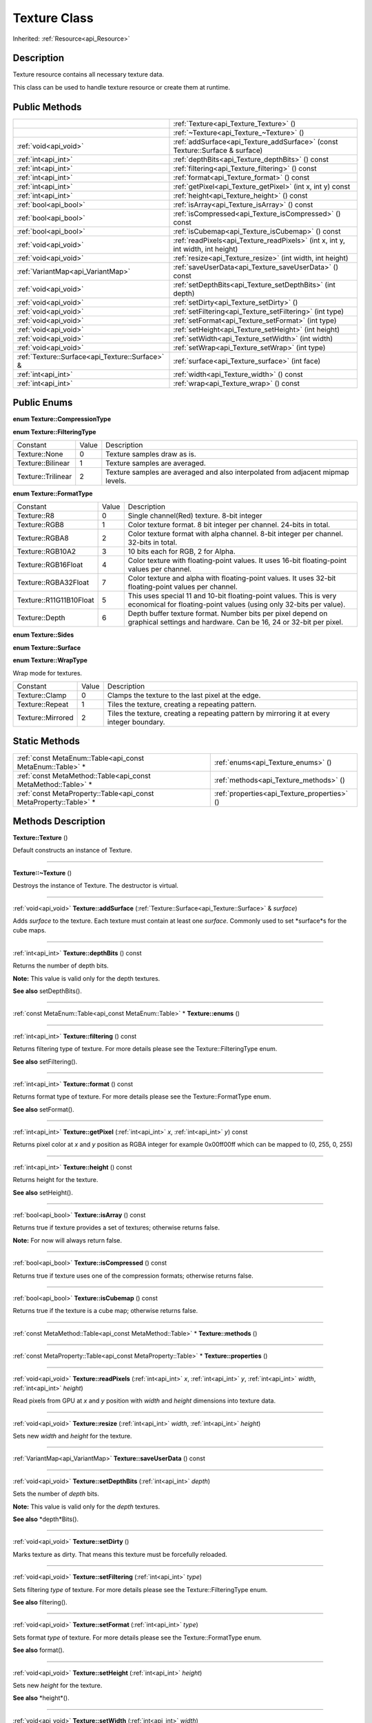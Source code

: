.. _api_Texture:
Texture Class
================

Inherited: :ref:`Resource<api_Resource>`

.. _api_Texture_description:
Description
-----------

Texture resource contains all necessary texture data.

This class can be used to handle texture resource or create them at runtime.



.. _api_Texture_public:
Public Methods
--------------

+-------------------------------------------------+-------------------------------------------------------------------------------------+
|                                                 | :ref:`Texture<api_Texture_Texture>` ()                                              |
+-------------------------------------------------+-------------------------------------------------------------------------------------+
|                                                 | :ref:`~Texture<api_Texture_~Texture>` ()                                            |
+-------------------------------------------------+-------------------------------------------------------------------------------------+
|                           :ref:`void<api_void>` | :ref:`addSurface<api_Texture_addSurface>` (const Texture::Surface & surface)        |
+-------------------------------------------------+-------------------------------------------------------------------------------------+
|                             :ref:`int<api_int>` | :ref:`depthBits<api_Texture_depthBits>` () const                                    |
+-------------------------------------------------+-------------------------------------------------------------------------------------+
|                             :ref:`int<api_int>` | :ref:`filtering<api_Texture_filtering>` () const                                    |
+-------------------------------------------------+-------------------------------------------------------------------------------------+
|                             :ref:`int<api_int>` | :ref:`format<api_Texture_format>` () const                                          |
+-------------------------------------------------+-------------------------------------------------------------------------------------+
|                             :ref:`int<api_int>` | :ref:`getPixel<api_Texture_getPixel>` (int  x, int  y) const                        |
+-------------------------------------------------+-------------------------------------------------------------------------------------+
|                             :ref:`int<api_int>` | :ref:`height<api_Texture_height>` () const                                          |
+-------------------------------------------------+-------------------------------------------------------------------------------------+
|                           :ref:`bool<api_bool>` | :ref:`isArray<api_Texture_isArray>` () const                                        |
+-------------------------------------------------+-------------------------------------------------------------------------------------+
|                           :ref:`bool<api_bool>` | :ref:`isCompressed<api_Texture_isCompressed>` () const                              |
+-------------------------------------------------+-------------------------------------------------------------------------------------+
|                           :ref:`bool<api_bool>` | :ref:`isCubemap<api_Texture_isCubemap>` () const                                    |
+-------------------------------------------------+-------------------------------------------------------------------------------------+
|                           :ref:`void<api_void>` | :ref:`readPixels<api_Texture_readPixels>` (int  x, int  y, int  width, int  height) |
+-------------------------------------------------+-------------------------------------------------------------------------------------+
|                           :ref:`void<api_void>` | :ref:`resize<api_Texture_resize>` (int  width, int  height)                         |
+-------------------------------------------------+-------------------------------------------------------------------------------------+
|               :ref:`VariantMap<api_VariantMap>` | :ref:`saveUserData<api_Texture_saveUserData>` () const                              |
+-------------------------------------------------+-------------------------------------------------------------------------------------+
|                           :ref:`void<api_void>` | :ref:`setDepthBits<api_Texture_setDepthBits>` (int  depth)                          |
+-------------------------------------------------+-------------------------------------------------------------------------------------+
|                           :ref:`void<api_void>` | :ref:`setDirty<api_Texture_setDirty>` ()                                            |
+-------------------------------------------------+-------------------------------------------------------------------------------------+
|                           :ref:`void<api_void>` | :ref:`setFiltering<api_Texture_setFiltering>` (int  type)                           |
+-------------------------------------------------+-------------------------------------------------------------------------------------+
|                           :ref:`void<api_void>` | :ref:`setFormat<api_Texture_setFormat>` (int  type)                                 |
+-------------------------------------------------+-------------------------------------------------------------------------------------+
|                           :ref:`void<api_void>` | :ref:`setHeight<api_Texture_setHeight>` (int  height)                               |
+-------------------------------------------------+-------------------------------------------------------------------------------------+
|                           :ref:`void<api_void>` | :ref:`setWidth<api_Texture_setWidth>` (int  width)                                  |
+-------------------------------------------------+-------------------------------------------------------------------------------------+
|                           :ref:`void<api_void>` | :ref:`setWrap<api_Texture_setWrap>` (int  type)                                     |
+-------------------------------------------------+-------------------------------------------------------------------------------------+
| :ref:`Texture::Surface<api_Texture::Surface>` & | :ref:`surface<api_Texture_surface>` (int  face)                                     |
+-------------------------------------------------+-------------------------------------------------------------------------------------+
|                             :ref:`int<api_int>` | :ref:`width<api_Texture_width>` () const                                            |
+-------------------------------------------------+-------------------------------------------------------------------------------------+
|                             :ref:`int<api_int>` | :ref:`wrap<api_Texture_wrap>` () const                                              |
+-------------------------------------------------+-------------------------------------------------------------------------------------+

.. _api_Texture_enums:
Public Enums
--------------

.. _api_Texture_CompressionType:
**enum Texture::CompressionType**

.. _api_Texture_FilteringType:
**enum Texture::FilteringType**

+--------------------+-------+---------------------------------------------------------------------------------+
|           Constant | Value | Description                                                                     |
+--------------------+-------+---------------------------------------------------------------------------------+
|      Texture::None | 0     | Texture samples draw as is.                                                     |
+--------------------+-------+---------------------------------------------------------------------------------+
|  Texture::Bilinear | 1     | Texture samples are averaged.                                                   |
+--------------------+-------+---------------------------------------------------------------------------------+
| Texture::Trilinear | 2     | Texture samples are averaged and also interpolated from adjacent mipmap levels. |
+--------------------+-------+---------------------------------------------------------------------------------+

.. _api_Texture_FormatType:
**enum Texture::FormatType**

+-------------------------+-------+------------------------------------------------------------------------------------------------------------------------------------------+
|                Constant | Value | Description                                                                                                                              |
+-------------------------+-------+------------------------------------------------------------------------------------------------------------------------------------------+
|             Texture::R8 | 0     | Single channel(Red) texture. 8-bit integer                                                                                               |
+-------------------------+-------+------------------------------------------------------------------------------------------------------------------------------------------+
|           Texture::RGB8 | 1     | Color texture format. 8 bit integer per channel. 24-bits in total.                                                                       |
+-------------------------+-------+------------------------------------------------------------------------------------------------------------------------------------------+
|          Texture::RGBA8 | 2     | Color texture format with alpha channel. 8-bit integer per channel. 32-bits in total.                                                    |
+-------------------------+-------+------------------------------------------------------------------------------------------------------------------------------------------+
|        Texture::RGB10A2 | 3     | 10 bits each for RGB, 2 for Alpha.                                                                                                       |
+-------------------------+-------+------------------------------------------------------------------------------------------------------------------------------------------+
|     Texture::RGB16Float | 4     | Color texture with floating-point values. It uses 16-bit floating-point values per channel.                                              |
+-------------------------+-------+------------------------------------------------------------------------------------------------------------------------------------------+
|    Texture::RGBA32Float | 7     | Color texture and alpha with floating-point values. It uses 32-bit floating-point values per channel.                                    |
+-------------------------+-------+------------------------------------------------------------------------------------------------------------------------------------------+
| Texture::R11G11B10Float | 5     | This uses special 11 and 10-bit floating-point values. This is very economical for floating-point values (using only 32-bits per value). |
+-------------------------+-------+------------------------------------------------------------------------------------------------------------------------------------------+
|          Texture::Depth | 6     | Depth buffer texture format. Number bits per pixel depend on graphical settings and hardware. Can be 16, 24 or 32-bit per pixel.         |
+-------------------------+-------+------------------------------------------------------------------------------------------------------------------------------------------+

.. _api_Texture_Sides:
**enum Texture::Sides**

.. _api_Texture_Surface:
**enum Texture::Surface**

.. _api_Texture_WrapType:
**enum Texture::WrapType**

Wrap mode for textures.

+-------------------+-------+--------------------------------------------------------------------------------------------+
|          Constant | Value | Description                                                                                |
+-------------------+-------+--------------------------------------------------------------------------------------------+
|    Texture::Clamp | 0     | Clamps the texture to the last pixel at the edge.                                          |
+-------------------+-------+--------------------------------------------------------------------------------------------+
|   Texture::Repeat | 1     | Tiles the texture, creating a repeating pattern.                                           |
+-------------------+-------+--------------------------------------------------------------------------------------------+
| Texture::Mirrored | 2     | Tiles the texture, creating a repeating pattern by mirroring it at every integer boundary. |
+-------------------+-------+--------------------------------------------------------------------------------------------+



.. _api_Texture_static:
Static Methods
--------------

+-------------------------------------------------------------------+----------------------------------------------+
|         :ref:`const MetaEnum::Table<api_const MetaEnum::Table>` * | :ref:`enums<api_Texture_enums>` ()           |
+-------------------------------------------------------------------+----------------------------------------------+
|     :ref:`const MetaMethod::Table<api_const MetaMethod::Table>` * | :ref:`methods<api_Texture_methods>` ()       |
+-------------------------------------------------------------------+----------------------------------------------+
| :ref:`const MetaProperty::Table<api_const MetaProperty::Table>` * | :ref:`properties<api_Texture_properties>` () |
+-------------------------------------------------------------------+----------------------------------------------+

.. _api_Texture_methods:
Methods Description
-------------------

.. _api_Texture_Texture:

**Texture::Texture** ()

Default constructs an instance of Texture.

----

.. _api_Texture_~Texture:

**Texture::~Texture** ()

Destroys the instance of Texture. The destructor is virtual.

----

.. _api_Texture_addSurface:

:ref:`void<api_void>`  **Texture::addSurface** (:ref:`Texture::Surface<api_Texture::Surface>` & *surface*)

Adds *surface* to the texture. Each texture must contain at least one *surface*. Commonly used to set *surface*s for the cube maps.

----

.. _api_Texture_depthBits:

:ref:`int<api_int>`  **Texture::depthBits** () const

Returns the number of depth bits.

**Note:** This value is valid only for the depth textures.

**See also** setDepthBits().

----

.. _api_Texture_enums:

:ref:`const MetaEnum::Table<api_const MetaEnum::Table>` * **Texture::enums** ()

----

.. _api_Texture_filtering:

:ref:`int<api_int>`  **Texture::filtering** () const

Returns filtering type of texture. For more details please see the Texture::FilteringType enum.

**See also** setFiltering().

----

.. _api_Texture_format:

:ref:`int<api_int>`  **Texture::format** () const

Returns format type of texture. For more details please see the Texture::FormatType enum.

**See also** setFormat().

----

.. _api_Texture_getPixel:

:ref:`int<api_int>`  **Texture::getPixel** (:ref:`int<api_int>`  *x*, :ref:`int<api_int>`  *y*) const

Returns pixel color at *x* and *y* position as RGBA integer for example 0x00ff00ff which can be mapped to (0, 255, 0, 255)

----

.. _api_Texture_height:

:ref:`int<api_int>`  **Texture::height** () const

Returns height for the texture.

**See also** setHeight().

----

.. _api_Texture_isArray:

:ref:`bool<api_bool>`  **Texture::isArray** () const

Returns true if texture provides a set of textures; otherwise returns false.

**Note:** For now will always return false.

----

.. _api_Texture_isCompressed:

:ref:`bool<api_bool>`  **Texture::isCompressed** () const

Returns true if texture uses one of the compression formats; otherwise returns false.

----

.. _api_Texture_isCubemap:

:ref:`bool<api_bool>`  **Texture::isCubemap** () const

Returns true if the texture is a cube map; otherwise returns false.

----

.. _api_Texture_methods:

:ref:`const MetaMethod::Table<api_const MetaMethod::Table>` * **Texture::methods** ()

----

.. _api_Texture_properties:

:ref:`const MetaProperty::Table<api_const MetaProperty::Table>` * **Texture::properties** ()

----

.. _api_Texture_readPixels:

:ref:`void<api_void>`  **Texture::readPixels** (:ref:`int<api_int>`  *x*, :ref:`int<api_int>`  *y*, :ref:`int<api_int>`  *width*, :ref:`int<api_int>`  *height*)

Read pixels from GPU at *x* and *y* position with *width* and *height* dimensions into texture data.

----

.. _api_Texture_resize:

:ref:`void<api_void>`  **Texture::resize** (:ref:`int<api_int>`  *width*, :ref:`int<api_int>`  *height*)

Sets new *width* and *height* for the texture.

----

.. _api_Texture_saveUserData:

:ref:`VariantMap<api_VariantMap>`  **Texture::saveUserData** () const

----

.. _api_Texture_setDepthBits:

:ref:`void<api_void>`  **Texture::setDepthBits** (:ref:`int<api_int>`  *depth*)

Sets the number of *depth* bits.

**Note:** This value is valid only for the *depth* textures.

**See also** *depth*Bits().

----

.. _api_Texture_setDirty:

:ref:`void<api_void>`  **Texture::setDirty** ()

Marks texture as dirty. That means this texture must be forcefully reloaded.

----

.. _api_Texture_setFiltering:

:ref:`void<api_void>`  **Texture::setFiltering** (:ref:`int<api_int>`  *type*)

Sets filtering *type* of texture. For more details please see the Texture::FilteringType enum.

**See also** filtering().

----

.. _api_Texture_setFormat:

:ref:`void<api_void>`  **Texture::setFormat** (:ref:`int<api_int>`  *type*)

Sets format *type* of texture. For more details please see the Texture::FormatType enum.

**See also** format().

----

.. _api_Texture_setHeight:

:ref:`void<api_void>`  **Texture::setHeight** (:ref:`int<api_int>`  *height*)

Sets new *height* for the texture.

**See also** *height*().

----

.. _api_Texture_setWidth:

:ref:`void<api_void>`  **Texture::setWidth** (:ref:`int<api_int>`  *width*)

Sets new *width* for the texture.

**See also** *width*().

----

.. _api_Texture_setWrap:

:ref:`void<api_void>`  **Texture::setWrap** (:ref:`int<api_int>`  *type*)

Sets the *type* of warp policy. For more details please see the Texture::WrapType enum.

**See also** wrap().

----

.. _api_Texture_surface:

:ref:`Texture::Surface<api_Texture::Surface>` & **Texture::surface** (:ref:`int<api_int>`  *face*)

Returns a surface for the provided *face*. Each texture must contain at least one surface. Commonly used to set surfaces for the cube maps.

----

.. _api_Texture_width:

:ref:`int<api_int>`  **Texture::width** () const

Returns width for the texture.

**See also** setWidth().

----

.. _api_Texture_wrap:

:ref:`int<api_int>`  **Texture::wrap** () const

Returns the type of warp policy. For more details please see the Texture::WrapType enum.

**See also** setWrap().

----


